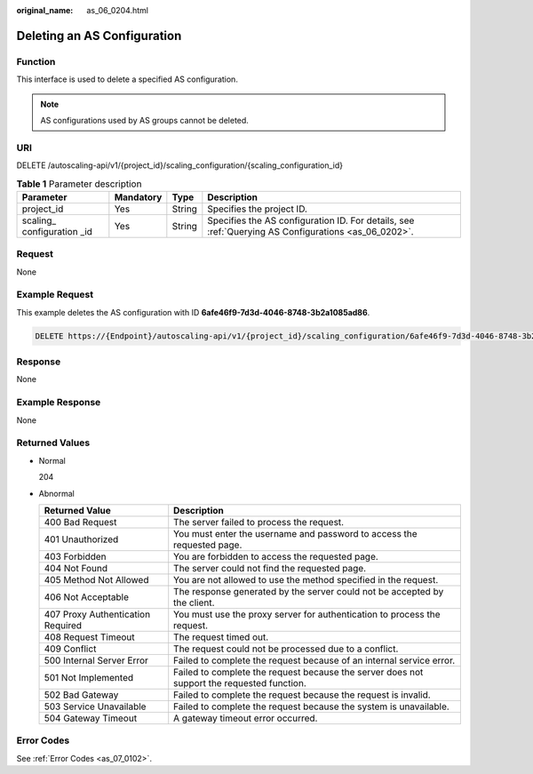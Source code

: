 :original_name: as_06_0204.html

.. _as_06_0204:

Deleting an AS Configuration
============================

Function
--------

This interface is used to delete a specified AS configuration.

.. note::

   AS configurations used by AS groups cannot be deleted.

URI
---

DELETE /autoscaling-api/v1/{project_id}/scaling_configuration/{scaling_configuration_id}

.. table:: **Table 1** Parameter description

   +------------------------------+-----------+--------+-----------------------------------------------------------------------------------------------------+
   | Parameter                    | Mandatory | Type   | Description                                                                                         |
   +==============================+===========+========+=====================================================================================================+
   | project_id                   | Yes       | String | Specifies the project ID.                                                                           |
   +------------------------------+-----------+--------+-----------------------------------------------------------------------------------------------------+
   | scaling\_ configuration \_id | Yes       | String | Specifies the AS configuration ID. For details, see :ref:`Querying AS Configurations <as_06_0202>`. |
   +------------------------------+-----------+--------+-----------------------------------------------------------------------------------------------------+

Request
-------

None

Example Request
---------------

This example deletes the AS configuration with ID **6afe46f9-7d3d-4046-8748-3b2a1085ad86**.

.. code-block:: text

   DELETE https://{Endpoint}/autoscaling-api/v1/{project_id}/scaling_configuration/6afe46f9-7d3d-4046-8748-3b2a1085ad86

Response
--------

None

Example Response
----------------

None

Returned Values
---------------

-  Normal

   204

-  Abnormal

   +-----------------------------------+--------------------------------------------------------------------------------------------+
   | Returned Value                    | Description                                                                                |
   +===================================+============================================================================================+
   | 400 Bad Request                   | The server failed to process the request.                                                  |
   +-----------------------------------+--------------------------------------------------------------------------------------------+
   | 401 Unauthorized                  | You must enter the username and password to access the requested page.                     |
   +-----------------------------------+--------------------------------------------------------------------------------------------+
   | 403 Forbidden                     | You are forbidden to access the requested page.                                            |
   +-----------------------------------+--------------------------------------------------------------------------------------------+
   | 404 Not Found                     | The server could not find the requested page.                                              |
   +-----------------------------------+--------------------------------------------------------------------------------------------+
   | 405 Method Not Allowed            | You are not allowed to use the method specified in the request.                            |
   +-----------------------------------+--------------------------------------------------------------------------------------------+
   | 406 Not Acceptable                | The response generated by the server could not be accepted by the client.                  |
   +-----------------------------------+--------------------------------------------------------------------------------------------+
   | 407 Proxy Authentication Required | You must use the proxy server for authentication to process the request.                   |
   +-----------------------------------+--------------------------------------------------------------------------------------------+
   | 408 Request Timeout               | The request timed out.                                                                     |
   +-----------------------------------+--------------------------------------------------------------------------------------------+
   | 409 Conflict                      | The request could not be processed due to a conflict.                                      |
   +-----------------------------------+--------------------------------------------------------------------------------------------+
   | 500 Internal Server Error         | Failed to complete the request because of an internal service error.                       |
   +-----------------------------------+--------------------------------------------------------------------------------------------+
   | 501 Not Implemented               | Failed to complete the request because the server does not support the requested function. |
   +-----------------------------------+--------------------------------------------------------------------------------------------+
   | 502 Bad Gateway                   | Failed to complete the request because the request is invalid.                             |
   +-----------------------------------+--------------------------------------------------------------------------------------------+
   | 503 Service Unavailable           | Failed to complete the request because the system is unavailable.                          |
   +-----------------------------------+--------------------------------------------------------------------------------------------+
   | 504 Gateway Timeout               | A gateway timeout error occurred.                                                          |
   +-----------------------------------+--------------------------------------------------------------------------------------------+

Error Codes
-----------

See :ref:`Error Codes <as_07_0102>`.
